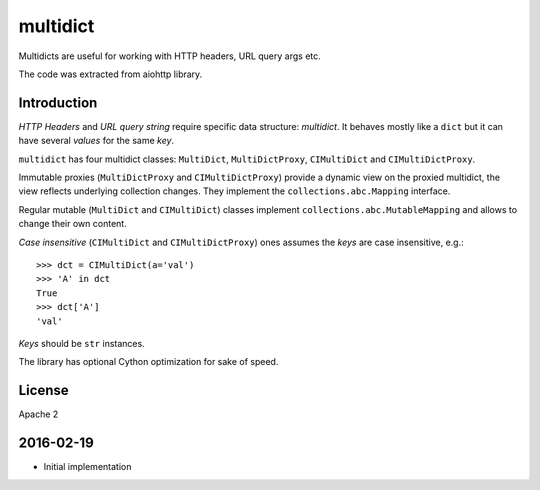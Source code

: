 =========
multidict
=========

Multidicts are useful for working with HTTP headers, URL
query args etc.

The code was extracted from aiohttp library.

Introduction
------------

*HTTP Headers* and *URL query string* require specific data structure:
*multidict*. It behaves mostly like a ``dict`` but it can have
several *values* for the same *key*.

``multidict`` has four multidict classes:
``MultiDict``, ``MultiDictProxy``, ``CIMultiDict``
and ``CIMultiDictProxy``.

Immutable proxies (``MultiDictProxy`` and
``CIMultiDictProxy``) provide a dynamic view on the
proxied multidict, the view reflects underlying collection changes. They
implement the ``collections.abc.Mapping`` interface.

Regular mutable (``MultiDict`` and ``CIMultiDict``) classes
implement ``collections.abc.MutableMapping`` and allows to change
their own content.


*Case insensitive* (``CIMultiDict`` and
``CIMultiDictProxy``) ones assumes the *keys* are case
insensitive, e.g.::

   >>> dct = CIMultiDict(a='val')
   >>> 'A' in dct
   True
   >>> dct['A']
   'val'

*Keys* should be ``str`` instances.

The library has optional Cython optimization for sake of speed.


License
-------

Apache 2

2016-02-19
----------

* Initial implementation

